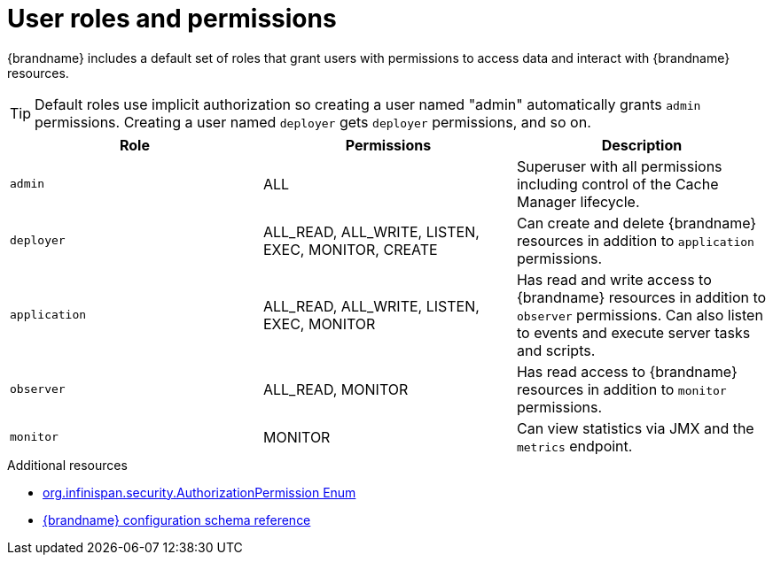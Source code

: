[id='user-roles-permissions_{context}']
= User roles and permissions

{brandname} includes a default set of roles that grant users with permissions to access data and interact with {brandname} resources.

[TIP]
====
Default roles use implicit authorization so creating a user named "admin" automatically grants `admin` permissions.
Creating a user named `deployer` gets `deployer` permissions, and so on.
====

[cols="1,1,1"]
|===
|Role |Permissions |Description

|`admin`
|ALL
|Superuser with all permissions including control of the Cache Manager lifecycle.

|`deployer`
|ALL_READ, ALL_WRITE, LISTEN, EXEC, MONITOR, CREATE
|Can create and delete {brandname} resources in addition to `application` permissions.

|`application`
|ALL_READ, ALL_WRITE, LISTEN, EXEC, MONITOR
|Has read and write access to {brandname} resources in addition to `observer` permissions. Can also listen to events and execute server tasks and scripts.

|`observer`
|ALL_READ, MONITOR
|Has read access to {brandname} resources in addition to `monitor` permissions.

|`monitor`
|MONITOR
|Can view statistics via JMX and the `metrics` endpoint.

|===

[role="_additional-resources"]
.Additional resources
* link:{javadocroot}[org.infinispan.security.AuthorizationPermission Enum]
* link:{configdocroot}[{brandname} configuration schema reference]
